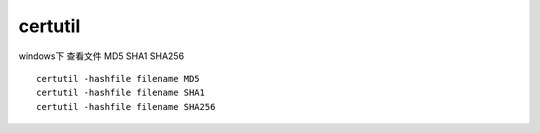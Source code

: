 =============================
certutil
=============================


.. post:: 2023-02-20 22:06:49
  :tags: windows, windows_shell
  :category: 操作系统
  :author: YanQue
  :location: CD
  :language: zh-cn



windows下 查看文件 MD5 SHA1 SHA256 ::

  certutil -hashfile filename MD5
  certutil -hashfile filename SHA1
  certutil -hashfile filename SHA256


